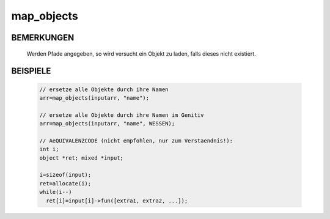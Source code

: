 map_objects
===========

BEMERKUNGEN
-----------

 Werden Pfade angegeben, so wird versucht ein Objekt zu laden, falls
 dieses nicht existiert.

BEISPIELE
---------

  .. code-block:: pike

   // ersetze alle Objekte durch ihre Namen
   arr=map_objects(inputarr, "name");

   // ersetze alle Objekte durch ihre Namen im Genitiv
   arr=map_objects(inputarr, "name", WESSEN);

   // AeQUIVALENZCODE (nicht empfohlen, nur zum Verstaendnis!):
   int i;
   object *ret; mixed *input;

   i=sizeof(input);
   ret=allocate(i);
   while(i--)
     ret[i]=input[i]->fun([extra1, extra2, ...]);

